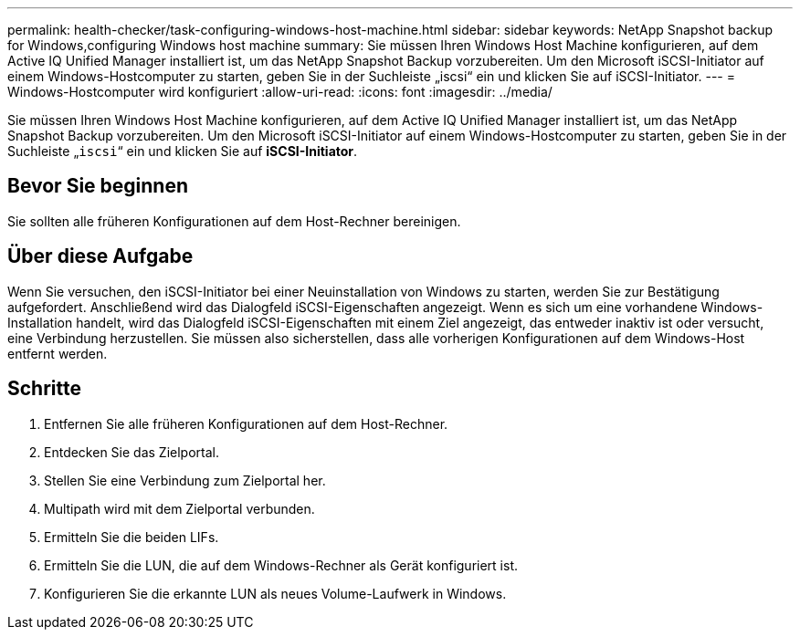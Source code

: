 ---
permalink: health-checker/task-configuring-windows-host-machine.html 
sidebar: sidebar 
keywords: NetApp Snapshot backup for Windows,configuring Windows host machine 
summary: Sie müssen Ihren Windows Host Machine konfigurieren, auf dem Active IQ Unified Manager installiert ist, um das NetApp Snapshot Backup vorzubereiten. Um den Microsoft iSCSI-Initiator auf einem Windows-Hostcomputer zu starten, geben Sie in der Suchleiste „iscsi“ ein und klicken Sie auf iSCSI-Initiator. 
---
= Windows-Hostcomputer wird konfiguriert
:allow-uri-read: 
:icons: font
:imagesdir: ../media/


[role="lead"]
Sie müssen Ihren Windows Host Machine konfigurieren, auf dem Active IQ Unified Manager installiert ist, um das NetApp Snapshot Backup vorzubereiten. Um den Microsoft iSCSI-Initiator auf einem Windows-Hostcomputer zu starten, geben Sie in der Suchleiste „`iscsi`“ ein und klicken Sie auf *iSCSI-Initiator*.



== Bevor Sie beginnen

Sie sollten alle früheren Konfigurationen auf dem Host-Rechner bereinigen.



== Über diese Aufgabe

Wenn Sie versuchen, den iSCSI-Initiator bei einer Neuinstallation von Windows zu starten, werden Sie zur Bestätigung aufgefordert. Anschließend wird das Dialogfeld iSCSI-Eigenschaften angezeigt. Wenn es sich um eine vorhandene Windows-Installation handelt, wird das Dialogfeld iSCSI-Eigenschaften mit einem Ziel angezeigt, das entweder inaktiv ist oder versucht, eine Verbindung herzustellen. Sie müssen also sicherstellen, dass alle vorherigen Konfigurationen auf dem Windows-Host entfernt werden.



== Schritte

. Entfernen Sie alle früheren Konfigurationen auf dem Host-Rechner.
. Entdecken Sie das Zielportal.
. Stellen Sie eine Verbindung zum Zielportal her.
. Multipath wird mit dem Zielportal verbunden.
. Ermitteln Sie die beiden LIFs.
. Ermitteln Sie die LUN, die auf dem Windows-Rechner als Gerät konfiguriert ist.
. Konfigurieren Sie die erkannte LUN als neues Volume-Laufwerk in Windows.

